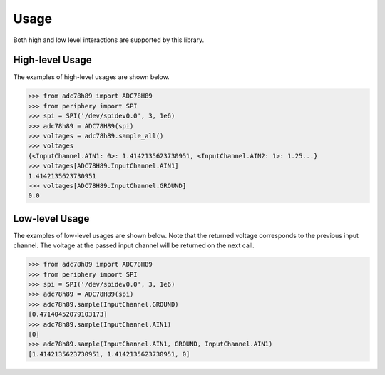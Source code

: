 Usage
=====

Both high and low level interactions are supported by this library.

High-level Usage
----------------

The examples of high-level usages are shown below.

.. code-block:: pycon

   >>> from adc78h89 import ADC78H89
   >>> from periphery import SPI
   >>> spi = SPI('/dev/spidev0.0', 3, 1e6)
   >>> adc78h89 = ADC78H89(spi)
   >>> voltages = adc78h89.sample_all()
   >>> voltages
   {<InputChannel.AIN1: 0>: 1.4142135623730951, <InputChannel.AIN2: 1>: 1.25...}
   >>> voltages[ADC78H89.InputChannel.AIN1]
   1.4142135623730951
   >>> voltages[ADC78H89.InputChannel.GROUND]
   0.0

Low-level Usage
---------------

The examples of low-level usages are shown below. Note that the returned voltage
corresponds to the previous input channel. The voltage at the passed input
channel will be returned on the next call.

.. code-block:: pycon

   >>> from adc78h89 import ADC78H89
   >>> from periphery import SPI
   >>> spi = SPI('/dev/spidev0.0', 3, 1e6)
   >>> adc78h89 = ADC78H89(spi)
   >>> adc78h89.sample(InputChannel.GROUND)
   [0.47140452079103173]
   >>> adc78h89.sample(InputChannel.AIN1)
   [0]
   >>> adc78h89.sample(InputChannel.AIN1, GROUND, InputChannel.AIN1)
   [1.4142135623730951, 1.4142135623730951, 0]
